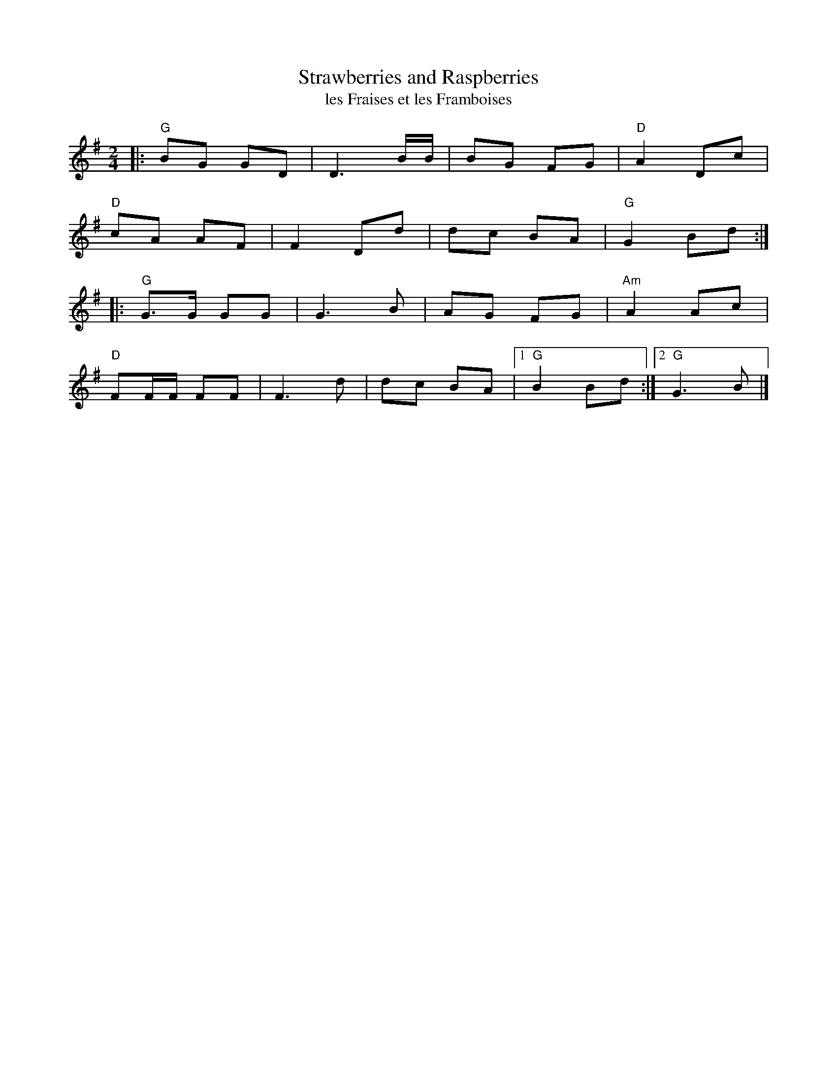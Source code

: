 X: 1
T: Strawberries and Raspberries
T: les Fraises et les Framboises
R: reel
S: Fiddle Hell Online 2021-04-15 Rodney Miller jam
Z: 2021 John Chambers <jc:trillian.mit.edu>
M: 2/4
L: 1/8
K: G
|:\
"G"BG GD | D3 B/B/ | BG FG | "D"A2 Dc |
"D"cA AF | F2 Dd | dc BA | "G"G2 Bd :|
|:\
"G"G>G GG  | G3 B | AG FG | "Am"A2 Ac |
"D"FF/F/ FF | F3 d | dc BA |1 "G"B2 Bd :|2 "G"G3 B |]
